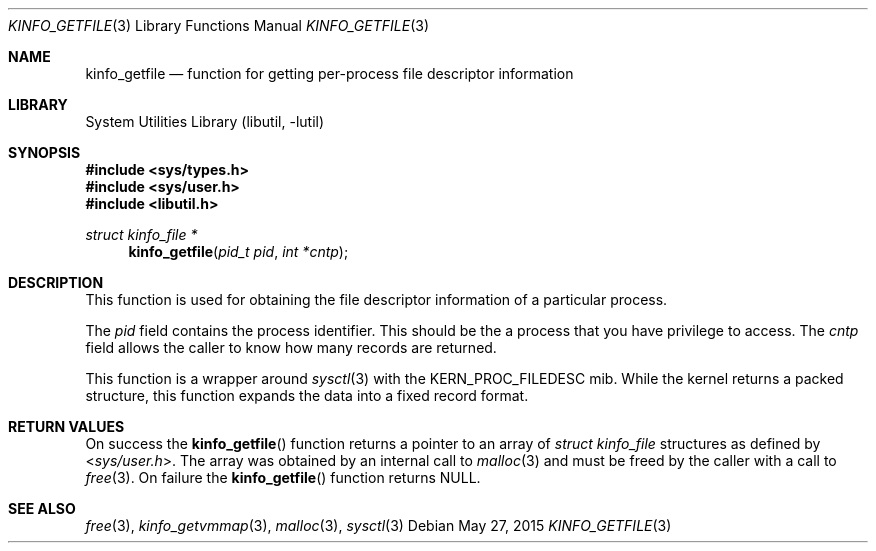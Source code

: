.\"
.\" Copyright (c) 2008 Peter Wemm
.\" All rights reserved.
.\"
.\" Redistribution and use in source and binary forms, with or without
.\" modification, are permitted provided that the following conditions
.\" are met:
.\" 1. Redistributions of source code must retain the above copyright
.\"    notice, this list of conditions and the following disclaimer.
.\" 2. Redistributions in binary form must reproduce the above copyright
.\"    notice, this list of conditions and the following disclaimer in the
.\"    documentation and/or other materials provided with the distribution.
.\"
.\" THIS SOFTWARE IS PROVIDED BY THE AUTHOR AND CONTRIBUTORS ``AS IS'' AND
.\" ANY EXPRESS OR IMPLIED WARRANTIES, INCLUDING, BUT NOT LIMITED TO, THE
.\" IMPLIED WARRANTIES OF MERCHANTABILITY AND FITNESS FOR A PARTICULAR PURPOSE
.\" ARE DISCLAIMED.  IN NO EVENT SHALL THE AUTHOR OR CONTRIBUTORS BE LIABLE
.\" FOR ANY DIRECT, INDIRECT, INCIDENTAL, SPECIAL, EXEMPLARY, OR CONSEQUENTIAL
.\" DAMAGES (INCLUDING, BUT NOT LIMITED TO, PROCUREMENT OF SUBSTITUTE GOODS
.\" OR SERVICES; LOSS OF USE, DATA, OR PROFITS; OR BUSINESS INTERRUPTION)
.\" HOWEVER CAUSED AND ON ANY THEORY OF LIABILITY, WHETHER IN CONTRACT, STRICT
.\" LIABILITY, OR TORT (INCLUDING NEGLIGENCE OR OTHERWISE) ARISING IN ANY WAY
.\" OUT OF THE USE OF THIS SOFTWARE, EVEN IF ADVISED OF THE POSSIBILITY OF
.\" SUCH DAMAGE.
.\"
.\" $FreeBSD: releng/12.1/lib/libutil/kinfo_getfile.3 283622 2015-05-27 17:51:06Z jhb $
.\"
.Dd May 27, 2015
.Dt KINFO_GETFILE 3
.Os
.Sh NAME
.Nm kinfo_getfile
.Nd function for getting per-process file descriptor information
.Sh LIBRARY
.Lb libutil
.Sh SYNOPSIS
.In sys/types.h
.In sys/user.h
.In libutil.h
.Ft struct kinfo_file *
.Fn kinfo_getfile "pid_t pid" "int *cntp"
.Sh DESCRIPTION
This function is used for obtaining the file descriptor information
of a particular process.
.Pp
The
.Ar pid
field contains the process identifier.
This should be the a process that you have privilege to access.
The
.Ar cntp
field allows the caller to know how many records are returned.
.Pp
This function is a wrapper around
.Xr sysctl 3
with the
.Dv KERN_PROC_FILEDESC
mib.
While the kernel returns a packed structure, this function expands the
data into a fixed record format.
.Sh RETURN VALUES
On success the
.Fn kinfo_getfile
function returns a pointer to an array of
.Vt struct kinfo_file
structures as defined by
.In sys/user.h .
The array was obtained by an internal call to
.Xr malloc 3
and must be freed by the caller with a call to
.Xr free 3 .
On failure the
.Fn kinfo_getfile
function returns
.Dv NULL .
.Sh SEE ALSO
.Xr free 3 ,
.Xr kinfo_getvmmap 3 ,
.Xr malloc 3 ,
.Xr sysctl 3
